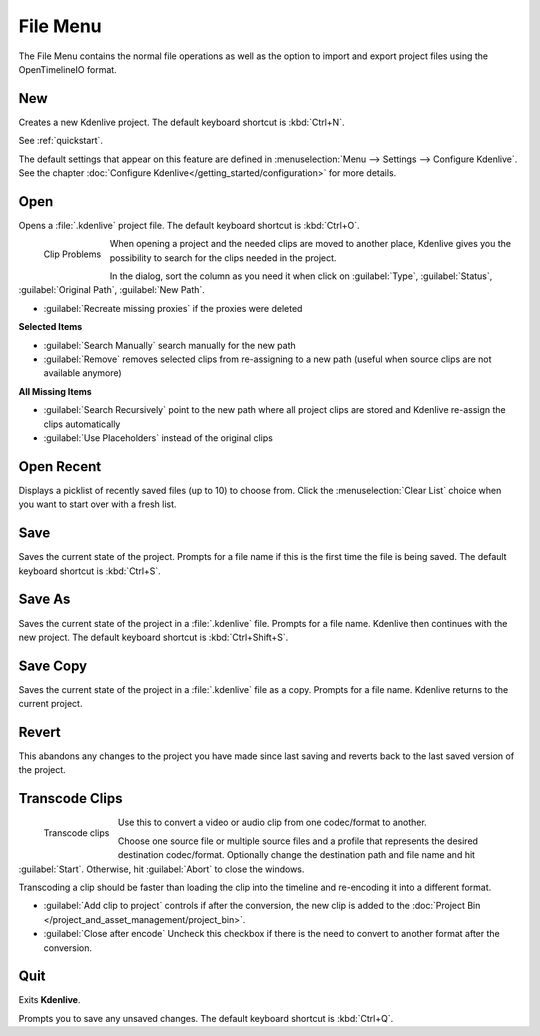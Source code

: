 .. meta::
   :description: Kdenlive Documentation - File Menu
   :keywords: KDE, Kdenlive, file, menu, new, open, save, revert, transcode, clips, quit, documentation, user manual, video editor, open source, free, learn, easy


.. metadata-placeholder

   :authors: - Claus Christensen
             - Yuri Chornoivan
             - Ttguy (https://userbase.kde.org/User:Ttguy)
             - Bushuev (https://userbase.kde.org/User:Bushuev)
             - Jack (https://userbase.kde.org/User:Jack)
             - Carl Schwan <carl@carlschwan.eu>
             - Jack (https://userbase.kde.org/User:Jack)
             - Roger (https://userbase.kde.org/User:Roger)
             - Jack (https://userbase.kde.org/User:Jack
             - Yuri Chornoivan
             - Annew (https://userbase.kde.org/User:Annew)
             - Ttguy (https://userbase.kde.org/User:Ttguy)
             - Bushuev (https://userbase.kde.org/User:Bushuev)
             - Eugen Mohr
             - Bernd Jordan (https://discuss.kde.org/u/berndmj)


   :license: Creative Commons License SA 4.0


.. _file_menu:

File Menu
=========

The File Menu contains the normal file operations as well as the option to import and export project files using the OpenTimelineIO format.

.. _file_new:

New
---

Creates a new Kdenlive project. The default keyboard shortcut is :kbd:`Ctrl+N`.

See :ref:`quickstart`.

The default settings that appear on this feature are defined in :menuselection:`Menu --> Settings --> Configure Kdenlive`. See the chapter :doc:`Configure Kdenlive</getting_started/configuration>` for more details.

.. _file_open:

Open
----

Opens a :file:`.kdenlive` project file. The default keyboard shortcut is :kbd:`Ctrl+O`.

.. container:: clear-both

   .. figure:: /images/user_interface/menu_reference/kdenlive2402_clip-problems.webp
     :align: left
     :width: 300px
     :alt: kdenlive2402_clip-problems
  
     Clip Problems


   When opening a project and the needed clips are moved to another place, Kdenlive gives you the possibility to search for the clips needed in the project.

   In the dialog, sort the column as you need it when click on :guilabel:`Type`, :guilabel:`Status`, :guilabel:`Original Path`, :guilabel:`New Path`.

   * :guilabel:`Recreate missing proxies` if the proxies were deleted
   
   **Selected Items**

   * :guilabel:`Search Manually` search manually for the new path

   * :guilabel:`Remove` removes selected clips from re-assigning to a new path (useful when source clips are not available anymore)

   **All Missing Items**

   * :guilabel:`Search Recursively` point to the new path where all project clips are stored and Kdenlive re-assign the clips automatically

   * :guilabel:`Use Placeholders` instead of the original clips  

.. rst-class:: clear-both

Open Recent
-----------

Displays a picklist of recently saved files (up to 10) to choose from. Click the :menuselection:`Clear List` choice when you want to start over with a fresh list.

Save
----

Saves the current state of the project. Prompts for a file name if this is the first time the file is being saved. The default keyboard shortcut is :kbd:`Ctrl+S`.

Save As
-------

Saves the current state of the project in a :file:`.kdenlive` file. Prompts for a file name. Kdenlive then continues with the new project. The default keyboard shortcut is :kbd:`Ctrl+Shift+S`.

Save Copy
---------

Saves the current state of the project in a :file:`.kdenlive` file as a copy. Prompts for a file name. Kdenlive returns to the current project.

Revert
------

This abandons any changes to the project you have made since last saving and reverts back to the last saved version of the project.

Transcode Clips
---------------

.. container:: clear-both

   .. figure:: /images/user_interface/menu_reference/kdenlive2304_transcode_2.webp
     :align: left
     :width: 300px
     :alt: kdenlive2304_transcode_2
  
     Transcode clips


   Use this to convert a video or audio clip from one codec/format to another.

   Choose one source file or multiple source files and a profile that represents the desired destination codec/format. Optionally change the destination path and file name and hit :guilabel:`Start`. Otherwise, hit :guilabel:`Abort` to close the windows.

   Transcoding a clip should be faster than loading the clip into the timeline and re-encoding it into a different format.

   * :guilabel:`Add clip to project` controls if after the conversion, the new clip is added to the :doc:`Project Bin </project_and_asset_management/project_bin>`.

   * :guilabel:`Close after encode` Uncheck this checkbox if there is the need to convert to another format after the conversion.

.. rst-class:: clear-both


Quit
----

Exits **Kdenlive**.

Prompts you to save any unsaved changes. The default keyboard shortcut is :kbd:`Ctrl+Q`.